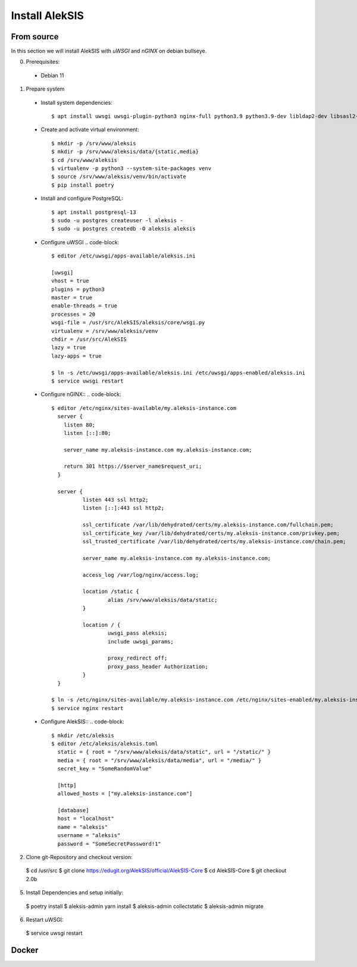 Install AlekSIS
===============

From source
-----------

In this section we will install AlekSIS with `uWSGI` and `nGINX` on debian
bullseye.

0. Prerequisites::

 * Debian 11

1. Prepare system

  * Install system dependencies::

    $ apt install uwsgi uwsgi-plugin-python3 nginx-full python3.9 python3.9-dev libldap2-dev libsasl2-dev yarnpkg python3-virtualenv

  * Create and activate virtual environment::

    $ mkdir -p /srv/www/aleksis
    $ mkdir -p /srv/www/aleksis/data/{static,media}
    $ cd /srv/www/aleksis
    $ virtualenv -p python3 --system-site-packages venv
    $ source /srv/www/aleksis/venv/bin/activate
    $ pip install poetry

  * Install and configure PostgreSQL::

    $ apt install postgresql-13
    $ sudo -u postgres createuser -l aleksis -
    $ sudo -u postgres createdb -O aleksis aleksis

  * Configure uWSGI
    .. code-block::
      $ editor /etc/uwsgi/apps-available/aleksis.ini

      [uwsgi]
      vhost = true
      plugins = python3
      master = true
      enable-threads = true
      processes = 20
      wsgi-file = /usr/src/AlekSIS/aleksis/core/wsgi.py
      virtualenv = /srv/www/aleksis/venv
      chdir = /usr/src/AlekSIS
      lazy = true
      lazy-apps = true

      $ ln -s /etc/uwsgi/apps-available/aleksis.ini /etc/uwsgi/apps-enabled/aleksis.ini
      $ service uwsgi restart

  * Configure nGINX::
    .. code-block::
      $ editor /etc/nginx/sites-available/my.aleksis-instance.com
        server {
          listen 80;
          listen [::]:80;

          server_name my.aleksis-instance.com my.aleksis-instance.com;

          return 301 https://$server_name$request_uri;
        }

        server {
                listen 443 ssl http2;
                listen [::]:443 ssl http2;

                ssl_certificate /var/lib/dehydrated/certs/my.aleksis-instance.com/fullchain.pem;
                ssl_certificate_key /var/lib/dehydrated/certs/my.aleksis-instance.com/privkey.pem;
                ssl_trusted_certificate /var/lib/dehydrated/certs/my.aleksis-instance.com/chain.pem;

                server_name my.aleksis-instance.com my.aleksis-instance.com;

                access_log /var/log/nginx/access.log;

                location /static {
                        alias /srv/www/aleksis/data/static;
                }

                location / {
                        uwsgi_pass aleksis;
                        include uwsgi_params;

                        proxy_redirect off;
                        proxy_pass_header Authorization;
                }
        }

      $ ln -s /etc/nginx/sites-available/my.aleksis-instance.com /etc/nginx/sites-enabled/my.aleksis-instance.com
      $ service nginx restart

  * Configure AlekSIS::
    .. code-block::
      $ mkdir /etc/aleksis
      $ editor /etc/aleksis/aleksis.toml
        static = { root = "/srv/www/aleksis/data/static", url = "/static/" }
        media = { root = "/srv/www/aleksis/data/media", url = "/media/" }
        secret_key = "SomeRandomValue"

        [http]
        allowed_hosts = ["my.aleksis-instance.com"]

        [database]
        host = "localhost"
        name = "aleksis"
        username = "aleksis"
        password = "SomeSecretPassword!1"

2. Clone git-Repository and checkout version::

  $ cd /usr/src
  $ git clone https://edugit.org/AlekSIS/official/AlekSIS-Core
  $ cd AlekSIS-Core
  $ git checkout 2.0b

5. Install Dependencies and setup initially::

  $ poetry install
  $ aleksis-admin yarn install
  $ aleksis-admin collectstatic
  $ aleksis-admin migrate

6. Restart uWSGI::

  $ service uwsgi restart

Docker
------

.. _Dynaconf: https://dynaconf.readthedocs.io/en/latest/
